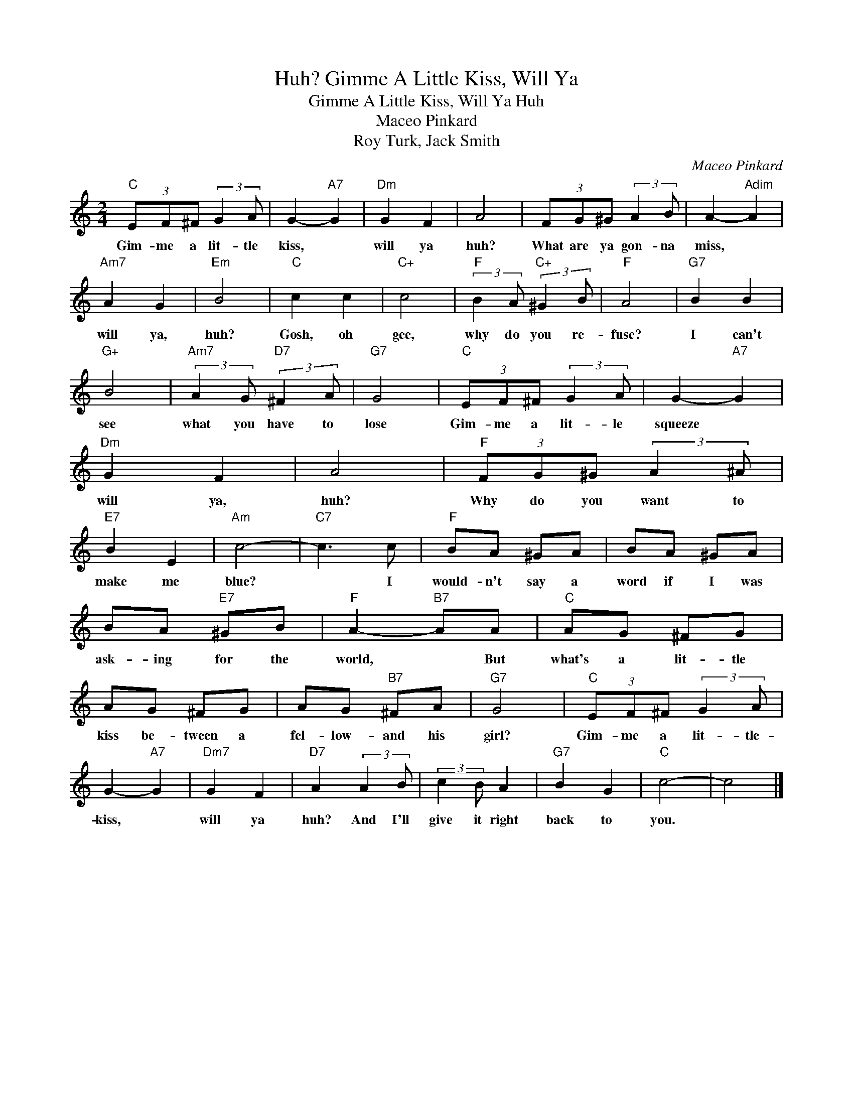 X:1
T:Gimme A Little Kiss, Will Ya, Huh?
T:Gimme A Little Kiss, Will Ya Huh
T:Maceo Pinkard
T:Roy Turk, Jack Smith
C:Maceo Pinkard
Z:All Rights Reserved
L:1/8
M:2/4
K:C
V:1 treble 
%%MIDI program 52
V:1
"C" (3EF^F (3:2:2G2 A | G2-"A7" G2 |"Dm" G2 F2 | A4 | (3FG^G (3:2:2A2 B | A2-"Adim" A2 | %6
w: Gim- me a lit- tle|kiss, *|will ya|huh?|What are ya gon- na|miss, *|
"Am7" A2 G2 |"Em" B4 |"C" c2 c2 |"C+" c4 |"F" (3:2:2B2 A"C+" (3:2:2^G2 B |"F" A4 |"G7" B2 B2 | %13
w: will ya,|huh?|Gosh, oh|gee,|why do you re-|fuse?|I can't|
"G+" B4 |"Am7" (3:2:2A2 G"D7" (3:2:2^F2 A |"G7" G4 |"C" (3EF^F (3:2:2G2 A | G2-"A7" G2 | %18
w: see|what you have to|lose|Gim- me a lit- le|squeeze *|
"Dm" G2 F2 | A4 |"F" (3FG^G (3:2:2A2 ^A |"E7" B2 E2 |"Am" c4- |"C7" c3 c |"F" BA ^GA | BA ^GA | %26
w: will ya,|huh?|Why do you want to|make me|blue?|* I|would- n't say a|word if I was|
 BA"E7" ^GB |"F" A2-"B7" AA |"C" AG ^FG | AG ^FG | AG"B7" ^FA |"G7" G4 |"C" (3EF^F (3:2:2G2 A | %33
w: ask- ing for the|world, * But|what's a lit- tle|kiss be- tween a|fel- low- and his|girl?|Gim- me a lit- tle-|
 G2-"A7" G2 |"Dm7" G2 F2 |"D7" A2 (3:2:2A2 B | (3:2:2c2 B A2 |"G7" B2 G2 |"C" c4- | c4 |] %40
w: kiss, *|will ya|huh? And I'll|give it right|back to|you.||

